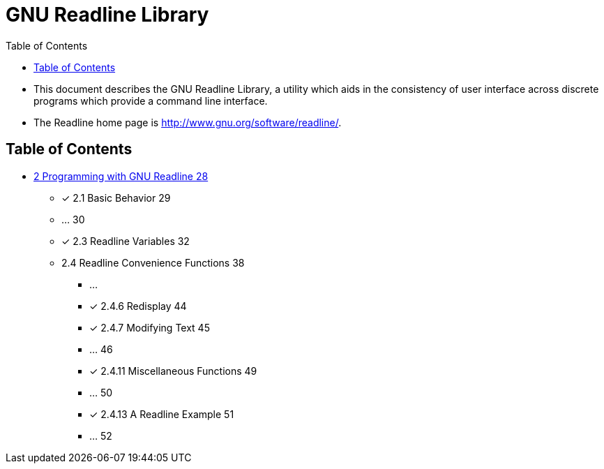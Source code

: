 = GNU Readline Library
:toc: left

* This document describes the GNU Readline Library, a utility which aids in
  the consistency of user interface across discrete programs which provide a
  command line interface.
* The Readline home page is http://www.gnu.org/software/readline/.

== Table of Contents

* link:02-programming-with-gnu-readline.adoc[2 Programming with GNU Readline
  28]
** [x] 2.1 Basic Behavior 29
** ... 30
** [x] 2.3 Readline Variables 32
** 2.4 Readline Convenience Functions 38
*** ...
*** [x] 2.4.6 Redisplay 44
*** [x] 2.4.7 Modifying Text 45
*** ... 46
*** [x] 2.4.11 Miscellaneous Functions 49
*** ... 50
*** [x] 2.4.13 A Readline Example 51
*** ... 52

